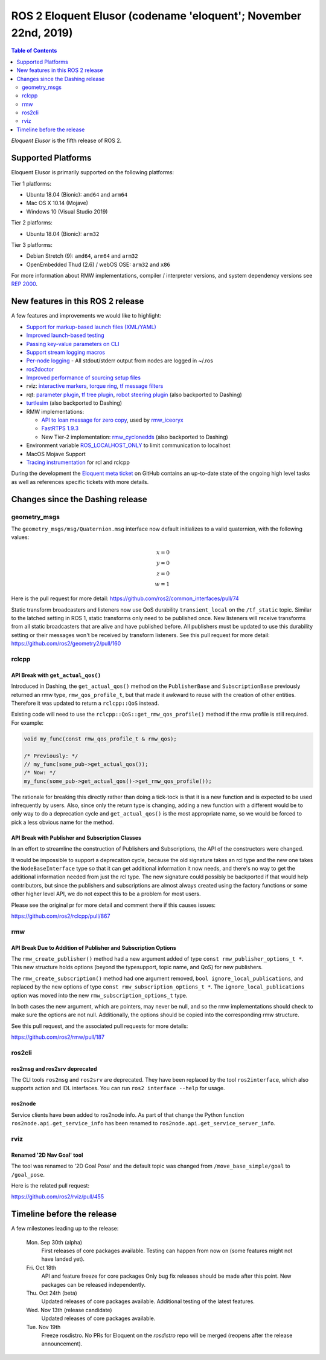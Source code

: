 
ROS 2 Eloquent Elusor (codename 'eloquent'; November 22nd, 2019)
================================================================

.. contents:: Table of Contents
   :depth: 2
   :local:

*Eloquent Elusor* is the fifth release of ROS 2.

Supported Platforms
-------------------

Eloquent Elusor is primarily supported on the following platforms:

Tier 1 platforms:

* Ubuntu 18.04 (Bionic): ``amd64`` and ``arm64``
* Mac OS X 10.14 (Mojave)
* Windows 10 (Visual Studio 2019)

Tier 2 platforms:

* Ubuntu 18.04 (Bionic): ``arm32``

Tier 3 platforms:

* Debian Stretch (9): ``amd64``, ``arm64`` and ``arm32``
* OpenEmbedded Thud (2.6) / webOS OSE: ``arm32`` and ``x86``

For more information about RMW implementations, compiler / interpreter versions, and system dependency versions see `REP 2000 <http://www.ros.org/reps/rep-2000.html>`__.


New features in this ROS 2 release
----------------------------------

A few features and improvements we would like to highlight:

* `Support for markup-based launch files (XML/YAML) <https://github.com/ros2/launch/pull/226>`__
* `Improved launch-based testing <https://github.com/ros2/ros2/issues/739#issuecomment-555743540>`__
* `Passing key-value parameters on CLI <https://github.com/ros2/design/pull/245>`__
* `Support stream logging macros <https://github.com/ros2/rclcpp/pull/926>`__
* `Per-node logging <https://github.com/ros2/ros2/issues/789>`__ - All stdout/stderr output from nodes are logged in ~/.ros
* `ros2doctor <https://index.ros.org/doc/ros2/Tutorials/Getting-Started-With-Ros2doctor/>`__
* `Improved performance of sourcing setup files <https://github.com/ros2/ros2/issues/764>`__
* rviz: `interactive markers <https://github.com/ros2/rviz/pull/457>`__, `torque ring <https://github.com/ros2/rviz/pull/396>`__, `tf message filters <https://github.com/ros2/rviz/pull/375>`__
* rqt: `parameter plugin <https://github.com/ros-visualization/rqt_reconfigure/pull/31>`__, `tf tree plugin <https://github.com/ros-visualization/rqt_tf_tree/pull/13>`__, `robot steering plugin <https://github.com/ros-visualization/rqt_robot_steering/pull/7>`__ (also backported to Dashing)
* `turtlesim <https://github.com/ros/ros_tutorials/pull/53>`__ (also backported to Dashing)
* RMW implementations:

  * `API to loan message for zero copy <https://github.com/ros2/design/pull/256>`__, used by `rmw_iceoryx <https://github.com/ros2/rmw_iceoryx>`__
  * `FastRTPS 1.9.3 <https://github.com/ros2/ros2/issues/734#issuecomment-518018479>`__
  * New Tier-2 implementation: `rmw_cyclonedds <https://github.com/ros2/rmw_cyclonedds>`__ (also backported to Dashing)

* Environment variable `ROS_LOCALHOST_ONLY <https://github.com/ros2/ros2/issues/798>`__ to limit communication to localhost
* MacOS Mojave Support
* `Tracing instrumentation <https://github.com/ros2/ros2/pull/748>`__ for rcl and rclcpp


During the development the `Eloquent meta ticket <https://github.com/ros2/ros2/issues/734>`__ on GitHub contains an up-to-date state of the ongoing high level tasks as well as references specific tickets with more details.

Changes since the Dashing release
---------------------------------

geometry_msgs
^^^^^^^^^^^^^

The ``geometry_msgs/msg/Quaternion.msg`` interface now default initializes to a valid quaternion, with the following values:

.. math::

    x = 0 \\
    y = 0 \\
    z = 0 \\
    w = 1

Here is the pull request for more detail: `https://github.com/ros2/common_interfaces/pull/74 <https://github.com/ros2/common_interfaces/pull/74>`_

Static transform broadcasters and listeners now use QoS durability ``transient_local`` on the ``/tf_static`` topic.
Similar to the latched setting in ROS 1, static transforms only need to be published once.
New listeners will receive transforms from all static broadcasters that are alive and have published before.
All publishers must be updated to use this durability setting or their messages won't be received by transform listeners.
See this pull request for more detail: `https://github.com/ros2/geometry2/pull/160 <https://github.com/ros2/geometry2/pull/160>`_

rclcpp
^^^^^^

API Break with ``get_actual_qos()``
"""""""""""""""""""""""""""""""""""

Introduced in Dashing, the ``get_actual_qos()`` method on the ``PublisherBase`` and ``SubscriptionBase`` previously returned an rmw type, ``rmw_qos_profile_t``, but that made it awkward to reuse with the creation of other entities.
Therefore it was updated to return a ``rclcpp::QoS`` instead.

Existing code will need to use the ``rclcpp::QoS::get_rmw_qos_profile()`` method if the rmw profile is still required.
For example:

.. code-block:: cpp

    void my_func(const rmw_qos_profile_t & rmw_qos);

    /* Previously: */
    // my_func(some_pub->get_actual_qos());
    /* Now: */
    my_func(some_pub->get_actual_qos()->get_rmw_qos_profile());

The rationale for breaking this directly rather than doing a tick-tock is that it is a new function and is expected to be used infrequently by users.
Also, since only the return type is changing, adding a new function with a different would be to only way to do a deprecation cycle and ``get_actual_qos()`` is the most appropriate name, so we would be forced to pick a less obvious name for the method.

API Break with Publisher and Subscription Classes
"""""""""""""""""""""""""""""""""""""""""""""""""

In an effort to streamline the construction of Publishers and Subscriptions, the API of the constructors were changed.

It would be impossible to support a deprecation cycle, because the old signature takes an rcl type and the new one takes the ``NodeBaseInterface`` type so that it can get additional information it now needs, and there's no way to get the additional information needed from just the rcl type.
The new signature could possibly be backported if that would help contributors, but since the publishers and subscriptions are almost always created using the factory functions or some other higher level API, we do not expect this to be a problem for most users.

Please see the original pr for more detail and comment there if this causes issues:

`https://github.com/ros2/rclcpp/pull/867 <https://github.com/ros2/rclcpp/pull/867>`_

rmw
^^^

API Break Due to Addition of Publisher and Subscription Options
"""""""""""""""""""""""""""""""""""""""""""""""""""""""""""""""

The ``rmw_create_publisher()`` method had a new argument added of type ``const rmw_publisher_options_t *``.
This new structure holds options (beyond the typesupport, topic name, and QoS) for new publishers.

The ``rmw_create_subscription()`` method had one argument removed, ``bool ignore_local_publications``, and replaced by the new options of type ``const rmw_subscription_options_t *``.
The ``ignore_local_publications`` option was moved into the new ``rmw_subscription_options_t`` type.

In both cases the new argument, which are pointers, may never be null, and so the rmw implementations should check to make sure the options are not null.
Additionally, the options should be copied into the corresponding rmw structure.

See this pull request, and the associated pull requests for more details:

`https://github.com/ros2/rmw/pull/187 <https://github.com/ros2/rmw/pull/187>`_

ros2cli
^^^^^^^

ros2msg and ros2srv deprecated
""""""""""""""""""""""""""""""

The CLI tools ``ros2msg`` and ``ros2srv`` are deprecated.
They have been replaced by the tool ``ros2interface``, which also supports action and IDL interfaces.
You can run ``ros2 interface --help`` for usage.

ros2node
""""""""

Service clients have been added to ros2node info.
As part of that change the Python function ``ros2node.api.get_service_info``
has been renamed to ``ros2node.api.get_service_server_info``.

rviz
^^^^

Renamed '2D Nav Goal' tool
""""""""""""""""""""""""""

The tool was renamed to '2D Goal Pose' and the default topic was changed from ``/move_base_simple/goal`` to ``/goal_pose``.

Here is the related pull request:

`https://github.com/ros2/rviz/pull/455 <https://github.com/ros2/rviz/pull/455>`_

Timeline before the release
---------------------------

A few milestones leading up to the release:

    Mon. Sep 30th (alpha)
        First releases of core packages available.
        Testing can happen from now on (some features might not have landed yet).

    Fri. Oct 18th
        API and feature freeze for core packages
        Only bug fix releases should be made after this point.
        New packages can be released independently.

    Thu. Oct 24th (beta)
        Updated releases of core packages available.
        Additional testing of the latest features.

    Wed. Nov 13th (release candidate)
        Updated releases of core packages available.

    Tue. Nov 19th
        Freeze rosdistro.
        No PRs for Eloquent on the `rosdistro` repo will be merged (reopens after the release announcement).

